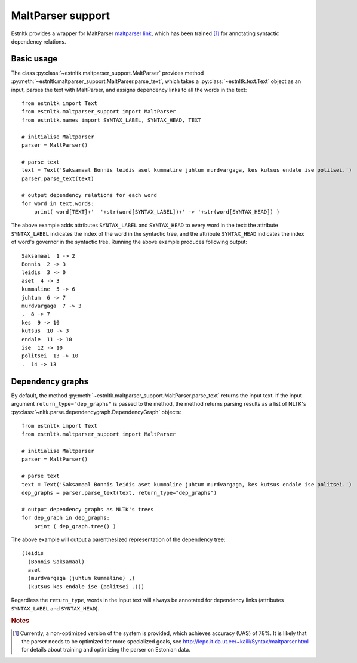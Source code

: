 ==================================
MaltParser support
==================================
.. highlight:: python

Estnltk provides a wrapper for MaltParser `maltparser link`_, which has been trained [#]_ for annotating syntactic dependency relations.

.. _maltparser link: http://www.maltparser.org/

Basic usage
=============

The class :py:class:`~estnltk.maltparser_support.MaltParser` provides method :py:meth:`~estnltk.maltparser_support.MaltParser.parse_text`, which takes a :py:class:`~estnltk.text.Text` object as an input, parses the text with MaltParser, and assigns dependency links to all the words in the text::

    from estnltk import Text
    from estnltk.maltparser_support import MaltParser
    from estnltk.names import SYNTAX_LABEL, SYNTAX_HEAD, TEXT

    # initialise Maltparser
    parser = MaltParser()

    # parse text
    text = Text('Saksamaal Bonnis leidis aset kummaline juhtum murdvargaga, kes kutsus endale ise politsei.')
    parser.parse_text(text)

    # output dependency relations for each word
    for word in text.words:
        print( word[TEXT]+'  '+str(word[SYNTAX_LABEL])+' -> '+str(word[SYNTAX_HEAD]) )
    
The above example adds attributes ``SYNTAX_LABEL`` and ``SYNTAX_HEAD`` to every word in the text: the attribute ``SYNTAX_LABEL`` indicates the index of the word in the syntactic tree, and the attribute ``SYNTAX_HEAD`` indicates the index of word's governor in the syntactic tree. Running the above example produces following output::

    Saksamaal  1 -> 2
    Bonnis  2 -> 3
    leidis  3 -> 0
    aset  4 -> 3
    kummaline  5 -> 6
    juhtum  6 -> 7
    murdvargaga  7 -> 3
    ,  8 -> 7
    kes  9 -> 10
    kutsus  10 -> 3
    endale  11 -> 10
    ise  12 -> 10
    politsei  13 -> 10
    .  14 -> 13

Dependency graphs
==================

By default, the method :py:meth:`~estnltk.maltparser_support.MaltParser.parse_text` returns the input text. 
If the input argument ``return_type="dep_graphs"`` is passed to the method, the method returns parsing results as a list of NLTK's :py:class:`~nltk.parse.dependencygraph.DependencyGraph` objects::

    from estnltk import Text
    from estnltk.maltparser_support import MaltParser

    # initialise Maltparser
    parser = MaltParser()

    # parse text
    text = Text('Saksamaal Bonnis leidis aset kummaline juhtum murdvargaga, kes kutsus endale ise politsei.')
    dep_graphs = parser.parse_text(text, return_type="dep_graphs")
    
    # output dependency graphs as NLTK's trees
    for dep_graph in dep_graphs:
        print ( dep_graph.tree() )

The above example will output a parenthesized representation of the dependency tree::

    (leidis
      (Bonnis Saksamaal)
      aset
      (murdvargaga (juhtum kummaline) ,)
      (kutsus kes endale ise (politsei .)))

Regardless the ``return_type``, words in the input text will always be annotated for dependency links (attributes ``SYNTAX_LABEL`` and ``SYNTAX_HEAD``).


.. rubric:: Notes

.. [#] Currently, a non-optimized version of the system is provided, which achieves accuracy (UAS) of 78%. It is likely that the parser needs to be optimized for more specialized goals, see http://lepo.it.da.ut.ee/~kaili/Syntax/maltparser.html for details about training and optimizing the parser on Estonian data.